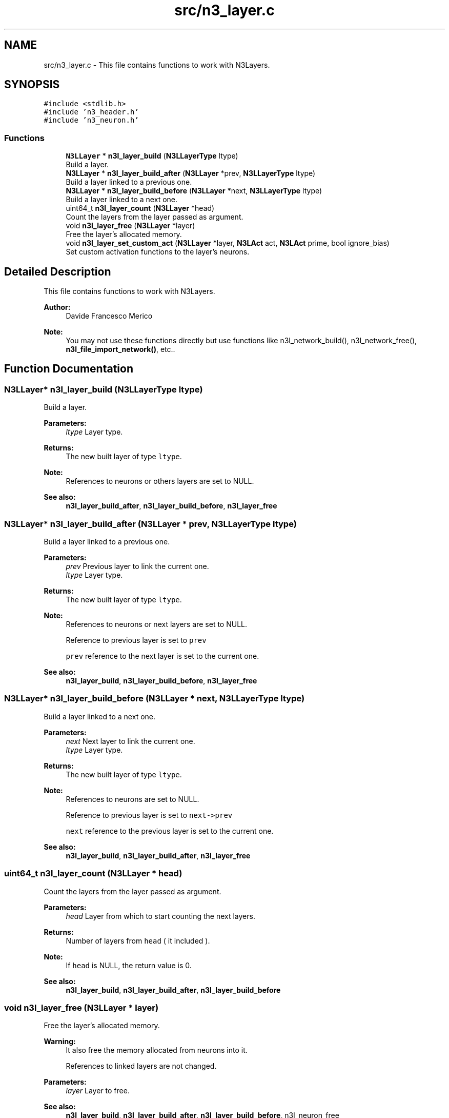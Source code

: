 .TH "src/n3_layer.c" 3 "Wed Aug 29 2018" "N3 Library" \" -*- nroff -*-
.ad l
.nh
.SH NAME
src/n3_layer.c \- This file contains functions to work with N3Layers\&.  

.SH SYNOPSIS
.br
.PP
\fC#include <stdlib\&.h>\fP
.br
\fC#include 'n3_header\&.h'\fP
.br
\fC#include 'n3_neuron\&.h'\fP
.br

.SS "Functions"

.in +1c
.ti -1c
.RI "\fBN3LLayer\fP * \fBn3l_layer_build\fP (\fBN3LLayerType\fP ltype)"
.br
.RI "Build a layer\&. "
.ti -1c
.RI "\fBN3LLayer\fP * \fBn3l_layer_build_after\fP (\fBN3LLayer\fP *prev, \fBN3LLayerType\fP ltype)"
.br
.RI "Build a layer linked to a previous one\&. "
.ti -1c
.RI "\fBN3LLayer\fP * \fBn3l_layer_build_before\fP (\fBN3LLayer\fP *next, \fBN3LLayerType\fP ltype)"
.br
.RI "Build a layer linked to a next one\&. "
.ti -1c
.RI "uint64_t \fBn3l_layer_count\fP (\fBN3LLayer\fP *head)"
.br
.RI "Count the layers from the layer passed as argument\&. "
.ti -1c
.RI "void \fBn3l_layer_free\fP (\fBN3LLayer\fP *layer)"
.br
.RI "Free the layer's allocated memory\&. "
.ti -1c
.RI "void \fBn3l_layer_set_custom_act\fP (\fBN3LLayer\fP *layer, \fBN3LAct\fP act, \fBN3LAct\fP prime, bool ignore_bias)"
.br
.RI "Set custom activation functions to the layer's neurons\&. "
.in -1c
.SH "Detailed Description"
.PP 
This file contains functions to work with N3Layers\&. 


.PP
\fBAuthor:\fP
.RS 4
Davide Francesco Merico 
.RE
.PP
\fBNote:\fP
.RS 4
You may not use these functions directly but use functions like n3l_network_build(), n3l_network_free(), \fBn3l_file_import_network()\fP, etc\&.\&. 
.RE
.PP

.SH "Function Documentation"
.PP 
.SS "\fBN3LLayer\fP* n3l_layer_build (\fBN3LLayerType\fP ltype)"

.PP
Build a layer\&. 
.PP
\fBParameters:\fP
.RS 4
\fIltype\fP Layer type\&. 
.RE
.PP
\fBReturns:\fP
.RS 4
The new built layer of type \fCltype\fP\&.
.RE
.PP
\fBNote:\fP
.RS 4
References to neurons or others layers are set to NULL\&. 
.RE
.PP
\fBSee also:\fP
.RS 4
\fBn3l_layer_build_after\fP, \fBn3l_layer_build_before\fP, \fBn3l_layer_free\fP 
.RE
.PP

.SS "\fBN3LLayer\fP* n3l_layer_build_after (\fBN3LLayer\fP * prev, \fBN3LLayerType\fP ltype)"

.PP
Build a layer linked to a previous one\&. 
.PP
\fBParameters:\fP
.RS 4
\fIprev\fP Previous layer to link the current one\&. 
.br
\fIltype\fP Layer type\&. 
.RE
.PP
\fBReturns:\fP
.RS 4
The new built layer of type \fCltype\fP\&.
.RE
.PP
\fBNote:\fP
.RS 4
References to neurons or next layers are set to NULL\&. 
.PP
Reference to previous layer is set to \fCprev\fP 
.PP
\fCprev\fP reference to the next layer is set to the current one\&.
.RE
.PP
\fBSee also:\fP
.RS 4
\fBn3l_layer_build\fP, \fBn3l_layer_build_before\fP, \fBn3l_layer_free\fP 
.RE
.PP

.SS "\fBN3LLayer\fP* n3l_layer_build_before (\fBN3LLayer\fP * next, \fBN3LLayerType\fP ltype)"

.PP
Build a layer linked to a next one\&. 
.PP
\fBParameters:\fP
.RS 4
\fInext\fP Next layer to link the current one\&. 
.br
\fIltype\fP Layer type\&. 
.RE
.PP
\fBReturns:\fP
.RS 4
The new built layer of type \fCltype\fP\&.
.RE
.PP
\fBNote:\fP
.RS 4
References to neurons are set to NULL\&. 
.PP
Reference to previous layer is set to \fCnext->prev\fP 
.PP
\fCnext\fP reference to the previous layer is set to the current one\&.
.RE
.PP
\fBSee also:\fP
.RS 4
\fBn3l_layer_build\fP, \fBn3l_layer_build_after\fP, \fBn3l_layer_free\fP 
.RE
.PP

.SS "uint64_t n3l_layer_count (\fBN3LLayer\fP * head)"

.PP
Count the layers from the layer passed as argument\&. 
.PP
\fBParameters:\fP
.RS 4
\fIhead\fP Layer from which to start counting the next layers\&. 
.RE
.PP
\fBReturns:\fP
.RS 4
Number of layers from \fChead\fP ( it included )\&. 
.RE
.PP
\fBNote:\fP
.RS 4
If \fChead\fP is NULL, the return value is 0\&.
.RE
.PP
\fBSee also:\fP
.RS 4
\fBn3l_layer_build\fP, \fBn3l_layer_build_after\fP, \fBn3l_layer_build_before\fP 
.RE
.PP

.SS "void n3l_layer_free (\fBN3LLayer\fP * layer)"

.PP
Free the layer's allocated memory\&. 
.PP
\fBWarning:\fP
.RS 4
It also free the memory allocated from neurons into it\&. 
.PP
References to linked layers are not changed\&.
.RE
.PP
\fBParameters:\fP
.RS 4
\fIlayer\fP Layer to free\&.
.RE
.PP
\fBSee also:\fP
.RS 4
\fBn3l_layer_build\fP, \fBn3l_layer_build_after\fP, \fBn3l_layer_build_before\fP, n3l_neuron_free 
.RE
.PP

.SS "void n3l_layer_set_custom_act (\fBN3LLayer\fP * layer, \fBN3LAct\fP act, \fBN3LAct\fP prime, bool ignore_bias)"

.PP
Set custom activation functions to the layer's neurons\&. 
.PP
\fBParameters:\fP
.RS 4
\fIlayer\fP Layer to apply the customs activation functions\&. 
.br
\fIact\fP Custom activation function\&. 
.br
\fIprime\fP Custom activativation function primitive\&. 
.br
\fIignore_bias\fP If TRUE the change is not applied to bias neurons\&.
.RE
.PP
\fBSee also:\fP
.RS 4
\fBN3LAct\fP, n3l_neuron_set_custom_act, \fBn3l_act\fP, \fBn3l_act_prime\fP 
.RE
.PP

.SH "Author"
.PP 
Generated automatically by Doxygen for N3 Library from the source code\&.

